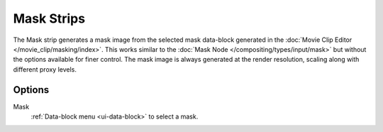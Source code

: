 .. _bpy.types.MaskSequence:

***********
Mask Strips
***********

The Mask strip generates a mask image from the selected mask data-block generated
in the :doc:`Movie Clip Editor </movie_clip/masking/index>`.
This works similar to the :doc:`Mask Node </compositing/types/input/mask>`
but without the options available for finer control.
The mask image is always generated at the render resolution,
scaling along with different proxy levels.


Options
=======

Mask
   :ref:`Data-block menu <ui-data-block>` to select a mask.
